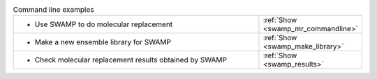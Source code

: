 .. _examples:

.. list-table:: Command line examples
   :class: table-hover
   :widths: 1200, 10

   * - - Use SWAMP to do molecular replacement
     - .. cssclass:: btn btn-primary btn-sm btn-example

       :ref:`Show <swamp_mr_commandline>`
   * - - Make a new ensemble library for SWAMP
     - .. cssclass:: btn btn-primary btn-sm btn-example

       :ref:`Show <swamp_make_library>`
   * - - Check molecular replacement results obtained by SWAMP
     - .. cssclass:: btn btn-primary btn-sm btn-example

       :ref:`Show <swamp_results>`

